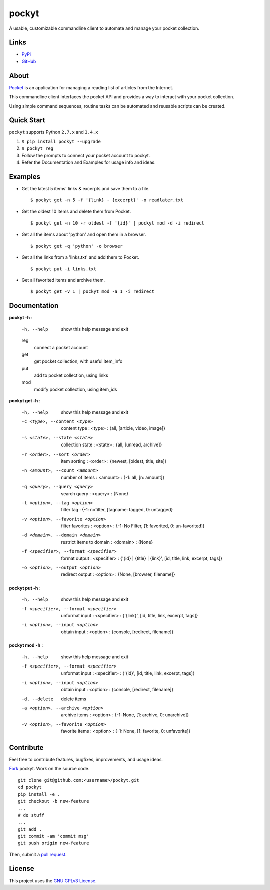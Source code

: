 ======
pockyt
======

A usable, customizable commandline client to automate and manage your pocket collection.

.. image:: http://img.shields.io/pypi/v/pockyt.svg?style=flat
    :target: https://pypi.python.org/pypi/pockyt

.. image:: http://img.shields.io/pypi/dm/pockyt.svg?style=flat
    :target: https://pypi.python.org/pypi/pockyt

.. image:: http://img.shields.io/pypi/l/pockyt.svg?style=flat
    :target: https://pypi.python.org/pypi/pockyt

Links
-----

* `PyPi <https://pypi.python.org/pypi/pockyt>`_
* `GitHub <https://github.com/arvindch/pockyt>`_

About
-----

`Pocket <https://getpocket.com/>`_ is an application for managing a reading list of articles from the Internet.

This commandline client interfaces the pocket API and provides a way to interact with your pocket collection.

Using simple command sequences, routine tasks can be automated and reusable scripts can be created.

Quick Start
-----------

``pockyt`` supports Python ``2.7.x`` and ``3.4.x``

1. ``$ pip install pockyt --upgrade``
2. ``$ pockyt reg``
3. Follow the prompts to connect your pocket account to pockyt.
4. Refer the Documentation and Examples for usage info and ideas.

Examples
--------

* Get the latest 5 items' links & excerpts and save them to a file.
  ::
      $ pockyt get -n 5 -f '{link} - {excerpt}' -o readlater.txt

* Get the oldest 10 items and delete them from Pocket.
  ::
      $ pockyt get -n 10 -r oldest -f '{id}' | pockyt mod -d -i redirect

* Get all the items about 'python' and open them in a browser.
  ::
      $ pockyt get -q 'python' -o browser

* Get all the links from a 'links.txt' and add them to Pocket.
  ::
      $ pockyt put -i links.txt

* Get all favorited items and archive them.
  ::
      $ pockyt get -v 1 | pockyt mod -a 1 -i redirect


Documentation
-------------

**pockyt -h** :

    -h, --help         show this help message and exit
    reg
        connect a pocket account
    get
        get pocket collection, with useful item_info
    put
        add to pocket collection, using links
    mod
        modify pocket collection, using item_ids

**pockyt get -h** :

  -h, --help            show this help message and exit
  -c <type>, --content <type>
                        content type : <type> : {all, [article, video, image]}
  -s <state>, --state <state>
                        collection state : <state> : {all, [unread, archive]}
  -r <order>, --sort <order>
                        item sorting : <order> : {newest, [oldest, title,
                        site]}
  -n <amount>, --count <amount>
                        number of items : <amount> : {-1: all, [n: amount]}
  -q <query>, --query <query>
                        search query : <query> : {None}
  -t <option>, --tag <option>
                        filter tag : {-1: nofilter, [tagname: tagged, 0:
                        untagged}
  -v <option>, --favorite <option>
                        filter favorites : <option> : {-1: No Filter, [1:
                        favorited, 0: un-favorited]}
  -d <domain>, --domain <domain>
                        restrict items to domain : <domain> : {None}
  -f <specifier>, --format <specifier>
                        format output : <specifier> : {'{id} | {title} |
                        {link}', [id, title, link, excerpt, tags]}
  -o <option>, --output <option>
                        redirect output : <option> : {None, [browser,
                        filename]}

**pockyt put -h** :

  -h, --help            show this help message and exit
  -f <specifier>, --format <specifier>
                        unformat input : <specifier> : {'{link}', [id, title,
                        link, excerpt, tags]}
  -i <option>, --input <option>
                        obtain input : <option> : {console, [redirect,
                        filename]}

**pockyt mod -h** :

  -h, --help            show this help message and exit
  -f <specifier>, --format <specifier>
                        unformat input : <specifier> : {'{id}', [id, title,
                        link, excerpt, tags]}
  -i <option>, --input <option>
                        obtain input : <option> : {console, [redirect,
                        filename]}
  -d, --delete          delete items
  -a <option>, --archive <option>
                        archive items : <option> : {-1: None, [1: archive, 0:
                        unarchive]}
  -v <option>, --favorite <option>
                        favorite items : <option> : {-1: None, [1: favorite,
                        0: unfavorite]}

Contribute
----------

Feel free to contribute features, bugfixes, improvements, and usage ideas.

`Fork <https://github.com/arvindch/pockyt/fork>`_ pockyt.
Work on the source code.
::
    git clone git@github.com:<username>/pockyt.git
    cd pockyt
    pip install -e .
    git checkout -b new-feature
    ...
    # do stuff
    ...
    git add .
    git commit -am 'commit msg'
    git push origin new-feature

Then, submit a `pull request <https://github.com/arvindch/pockyt/compare>`_.

License
-------

This project uses the `GNU GPLv3 License <https://github.com/arvindch/pockyt/blob/master/LICENSE.txt>`_.
